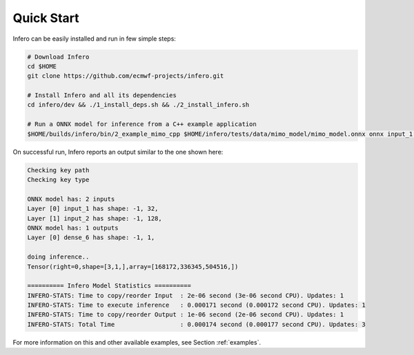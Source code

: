 .. _quick_start:

Quick Start
===========

Infero can be easily installed and run in few simple steps:

.. code-block:: bash

   # Download Infero
   cd $HOME
   git clone https://github.com/ecmwf-projects/infero.git

   # Install Infero and all its dependencies
   cd infero/dev && ./1_install_deps.sh && ./2_install_infero.sh

   # Run a ONNX model for inference from a C++ example application
   $HOME/builds/infero/bin/2_example_mimo_cpp $HOME/infero/tests/data/mimo_model/mimo_model.onnx onnx input_1 input_2 dense_6

On successful run, Infero reports an output similar to the one shown here:

.. code-block:: none

   Checking key path
   Checking key type

   ONNX model has: 2 inputs
   Layer [0] input_1 has shape: -1, 32,
   Layer [1] input_2 has shape: -1, 128,
   ONNX model has: 1 outputs
   Layer [0] dense_6 has shape: -1, 1,

   doing inference..
   Tensor(right=0,shape=[3,1,],array=[168172,336345,504516,])

   ========== Infero Model Statistics ==========
   INFERO-STATS: Time to copy/reorder Input  : 2e-06 second (3e-06 second CPU). Updates: 1
   INFERO-STATS: Time to execute inference   : 0.000171 second (0.000172 second CPU). Updates: 1
   INFERO-STATS: Time to copy/reorder Output : 1e-06 second (2e-06 second CPU). Updates: 1
   INFERO-STATS: Total Time                  : 0.000174 second (0.000177 second CPU). Updates: 3


For more information on this and other available examples, see Section :ref:`examples`.

